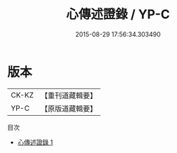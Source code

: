 #+TITLE: 心傳述證錄 / YP-C

#+DATE: 2015-08-29 17:56:34.303490
* 版本
 |     CK-KZ|【重刊道藏輯要】|
 |      YP-C|【原版道藏輯要】|
目次
 - [[file:KR5i0075_001.txt][心傳述證錄 1]]
